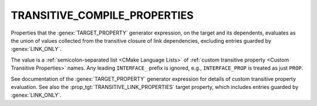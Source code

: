 TRANSITIVE_COMPILE_PROPERTIES
-----------------------------

.. versionadded:: 3.30

Properties that the :genex:`TARGET_PROPERTY` generator expression, on the
target and its dependents, evaluates as the union of values collected from
the transitive closure of link dependencies, excluding entries guarded by
:genex:`LINK_ONLY`.

The value is a :ref:`semicolon-separated list <CMake Language Lists>`
of :ref:`custom transitive property <Custom Transitive Properties>` names.
Any leading ``INTERFACE_`` prefix is ignored, e.g., ``INTERFACE_PROP`` is
treated as just ``PROP``.

See documentation of the :genex:`TARGET_PROPERTY` generator expression
for details of custom transitive property evaluation.  See also the
:prop_tgt:`TRANSITIVE_LINK_PROPERTIES` target property, which includes
entries guarded by :genex:`LINK_ONLY`.
